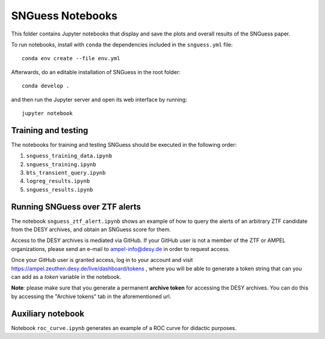 .. -*- mode: rst -*-

SNGuess Notebooks
=================

This folder contains Jupyter notebooks that display and save the plots and overall results of the SNGuess paper.

To run notebooks, install with ``conda`` the dependencies included in the ``snguess.yml`` file::

        conda env create --file env.yml

Afterwards, do an editable installation of SNGuess in the root folder::

        conda develop .

and then run the Jupyter server and open its web interface by running::

        jupyter notebook

Training and testing
___________________

The notebooks for training and testing SNGuess should be executed in the following order:

1. ``snguess_training_data.ipynb``
2. ``snguess_training.ipynb``
3. ``bts_transient_query.ipynb``
4. ``logreg_results.ipynb``
5. ``snguess_results.ipynb``

Running SNGuess over ZTF alerts
_______________________________

The notebook ``snguess_ztf_alert.ipynb`` shows an example of how to query the alerts of an arbitrary ZTF candidate from the DESY archives, and obtain an SNGuess score for them.

Access to the DESY archives is mediated via GitHub. If your GitHub user is not a member of the ZTF or AMPEL organizations, please send an e-mail to ampel-info@desy.de in order to request access.

Once your GitHub user is granted access, log in to your account and visit https://ampel.zeuthen.desy.de/live/dashboard/tokens , where you will be able to generate a token string that can you can add as a `token` variable in the notebook.

**Note**: please make sure that you generate a permanent **archive token** for accessing the DESY archives. You can do this by accessing the "Archive tokens" tab in the aforementioned url.

Auxiliary notebook
___________________

Notebook ``roc_curve.ipynb`` generates an example of a ROC curve for didactic purposes.